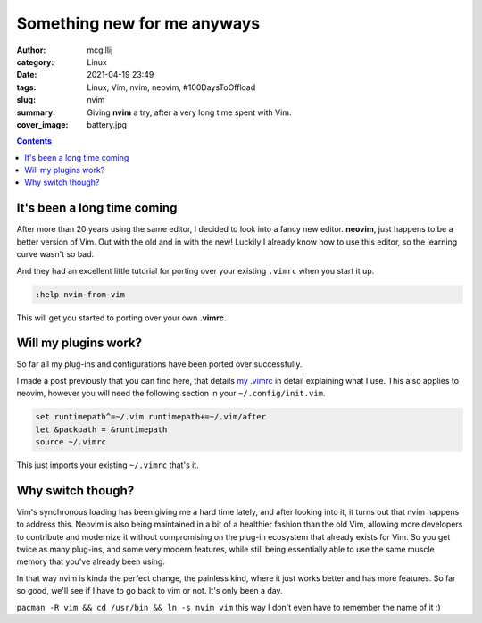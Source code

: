 Something new for me anyways
############################

:author: mcgillij
:category: Linux
:date: 2021-04-19 23:49
:tags: Linux, Vim, nvim, neovim, #100DaysToOffload
:slug: nvim
:summary: Giving **nvim** a try, after a very long time spent with Vim.
:cover_image: battery.jpg

.. contents::

It's been a long time coming
****************************

After more than 20 years using the same editor, I decided to look into a fancy new editor. **neovim**, just happens
to be a better version of Vim. Out with the old and in with the new! Luckily I already know how to use this editor, so the learning curve wasn't so bad.

And they had an excellent little tutorial for porting over your existing ``.vimrc`` when you start it up.

.. code-block:: vim

   :help nvim-from-vim

This will get you started to porting over your own **.vimrc**.

Will my plugins work?
*********************

So far all my plug-ins and configurations have been ported over successfully.

I made a post previously that you can find here, that details `my .vimrc </my-vimrc.html>`_ in detail explaining what I use. This also applies to neovim, however you will need the following section in your ``~/.config/init.vim``.

.. code-block:: vim

   set runtimepath^=~/.vim runtimepath+=~/.vim/after
   let &packpath = &runtimepath
   source ~/.vimrc

This just imports your existing ``~/.vimrc`` that's it.

Why switch though?
******************

Vim's synchronous loading has been giving me a hard time lately, and after looking into it, it turns out that nvim happens to address this. Neovim is also being maintained in a bit of a healthier fashion than the old Vim, allowing more developers to contribute and modernize it without compromising on the plug-in ecosystem that already exists for Vim. So you get twice as many plug-ins, and some very modern features, while still being essentially able to use the same muscle memory that you've already been using.

In that way nvim is kinda the perfect change, the painless kind, where it just works better and has more features. So far so good, we'll see if I have to go back to vim or not. It's only been a day.

``pacman -R vim && cd /usr/bin && ln -s nvim vim`` this way I don't even have to remember the name of it :)
